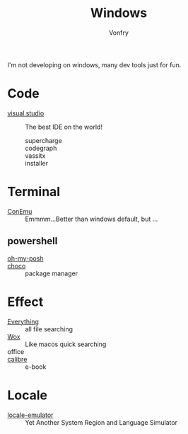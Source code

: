 #+TITLE: Windows
#+AUTHOR: Vonfry

I'm not developing on windows, many dev tools just for fun.

* Code
  - [[https://www.visualstudio.com/][visual studio]] :: The best IDE on the world!
    - supercharge ::
    - codegraph ::
    - vassitx ::
    - installer ::

* Terminal
  - [[https://conemu.github.io/][ConEmu]] :: Emmmm...Better than windows default, but ...

** powershell
   - [[https://github.com/JanDeDobbeleer/oh-my-posh][oh-my-posh]] ::
   - [[https://github.com/chocolatey/choco][choco]] :: package manager

* Effect
  - [[http://www.voidtools.com/][Everything]] :: all file searching
  - [[https://github.com/Wox-launcher/Wox][Wox]] :: Like macos quick searching
  - office ::
  - [[https://calibre-ebook.com/][calibre]] :: e-book

* Locale
  - [[https://github.com/xupefei/Locale-Emulator][locale-emulator]] :: Yet Another System Region and Language Simulator
